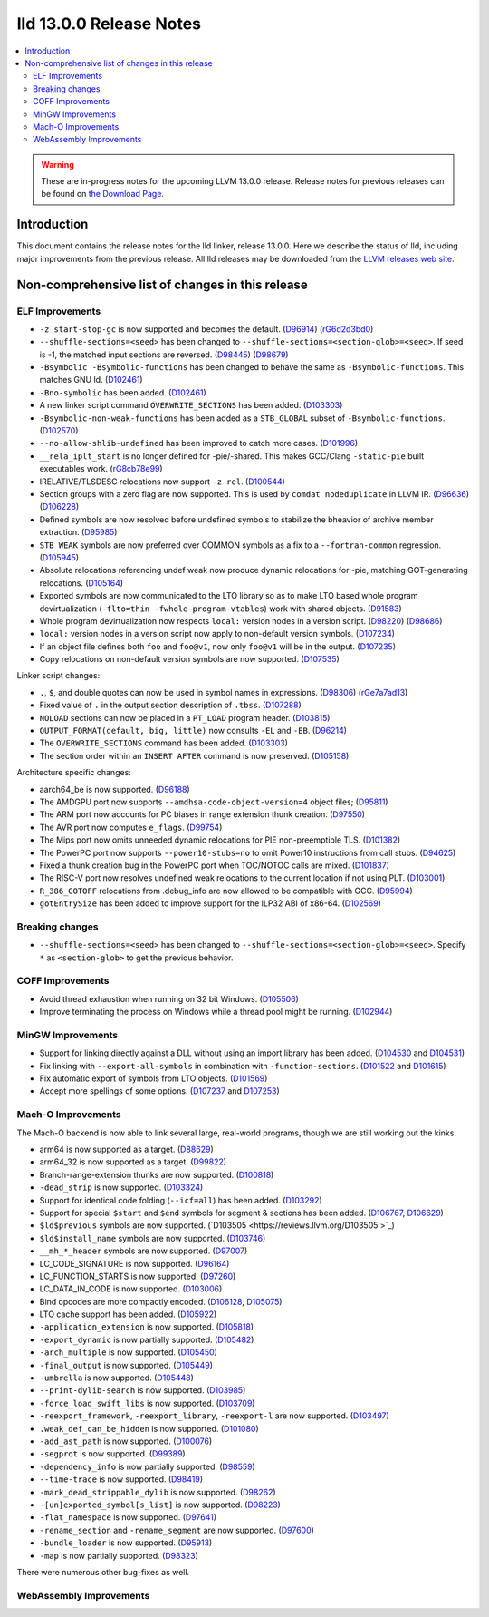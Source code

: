========================
lld 13.0.0 Release Notes
========================

.. contents::
    :local:

.. warning::
   These are in-progress notes for the upcoming LLVM 13.0.0 release.
   Release notes for previous releases can be found on
   `the Download Page <https://releases.llvm.org/download.html>`_.

Introduction
============

This document contains the release notes for the lld linker, release 13.0.0.
Here we describe the status of lld, including major improvements
from the previous release. All lld releases may be downloaded
from the `LLVM releases web site <https://llvm.org/releases/>`_.

Non-comprehensive list of changes in this release
=================================================

ELF Improvements
----------------

* ``-z start-stop-gc`` is now supported and becomes the default.
  (`D96914 <https://reviews.llvm.org/D96914>`_)
  (`rG6d2d3bd0 <https://reviews.llvm.org/rG6d2d3bd0a61f5fc7fd9f61f48bc30e9ca77cc619>`_)
* ``--shuffle-sections=<seed>`` has been changed to ``--shuffle-sections=<section-glob>=<seed>``.
  If seed is -1, the matched input sections are reversed.
  (`D98445 <https://reviews.llvm.org/D98445>`_)
  (`D98679 <https://reviews.llvm.org/D98679>`_)
* ``-Bsymbolic -Bsymbolic-functions`` has been changed to behave the same as ``-Bsymbolic-functions``. This matches GNU ld.
  (`D102461 <https://reviews.llvm.org/D102461>`_)
* ``-Bno-symbolic`` has been added.
  (`D102461 <https://reviews.llvm.org/D102461>`_)
* A new linker script command ``OVERWRITE_SECTIONS`` has been added.
  (`D103303 <https://reviews.llvm.org/D103303>`_)
* ``-Bsymbolic-non-weak-functions`` has been added as a ``STB_GLOBAL`` subset of ``-Bsymbolic-functions``.
  (`D102570 <https://reviews.llvm.org/D102570>`_)
* ``--no-allow-shlib-undefined`` has been improved to catch more cases.
  (`D101996 <https://reviews.llvm.org/D101996>`_)
* ``__rela_iplt_start`` is no longer defined for -pie/-shared.
  This makes GCC/Clang ``-static-pie`` built executables work.
  (`rG8cb78e99 <https://reviews.llvm.org/rf8cb78e99aae9aa3f89f7bfe667db2c5b767f21f>`_)
* IRELATIVE/TLSDESC relocations now support ``-z rel``.
  (`D100544 <https://reviews.llvm.org/D100544>`_)
* Section groups with a zero flag are now supported.
  This is used by ``comdat nodeduplicate`` in LLVM IR.
  (`D96636 <https://reviews.llvm.org/D96636>`_)
  (`D106228 <https://reviews.llvm.org/D106228>`_)
* Defined symbols are now resolved before undefined symbols to stabilize the bheavior of archive member extraction.
  (`D95985 <https://reviews.llvm.org/D95985>`_)
* ``STB_WEAK`` symbols are now preferred over COMMON symbols as a fix to a ``--fortran-common`` regression.
  (`D105945 <https://reviews.llvm.org/D105945>`_)
* Absolute relocations referencing undef weak now produce dynamic relocations for -pie, matching GOT-generating relocations.
  (`D105164 <https://reviews.llvm.org/D105164>`_)
* Exported symbols are now communicated to the LTO library so as to make LTO
  based whole program devirtualization (``-flto=thin -fwhole-program-vtables``)
  work with shared objects.
  (`D91583 <https://reviews.llvm.org/D91583>`_)
* Whole program devirtualization now respects ``local:`` version nodes in a version script.
  (`D98220 <https://reviews.llvm.org/D98220>`_)
  (`D98686 <https://reviews.llvm.org/D98686>`_)
* ``local:`` version nodes in a version script now apply to non-default version symbols.
  (`D107234 <https://reviews.llvm.org/D107234>`_)
* If an object file defines both ``foo`` and ``foo@v1``, now only ``foo@v1`` will be in the output.
  (`D107235 <https://reviews.llvm.org/D107235>`_)
* Copy relocations on non-default version symbols are now supported.
  (`D107535 <https://reviews.llvm.org/D107535>`_)

Linker script changes:

* ``.``, ``$``, and double quotes can now be used in symbol names in expressions.
  (`D98306 <https://reviews.llvm.org/D98306>`_)
  (`rGe7a7ad13 <https://reviews.llvm.org/rGe7a7ad134fe182aad190cb3ebc441164470e92f5>`_)
* Fixed value of ``.`` in the output section description of ``.tbss``.
  (`D107288 <https://reviews.llvm.org/D107288>`_)
* ``NOLOAD`` sections can now be placed in a ``PT_LOAD`` program header.
  (`D103815 <https://reviews.llvm.org/D103815>`_)
* ``OUTPUT_FORMAT(default, big, little)`` now consults ``-EL`` and ``-EB``.
  (`D96214 <https://reviews.llvm.org/D96214>`_)
* The ``OVERWRITE_SECTIONS`` command has been added.
  (`D103303 <https://reviews.llvm.org/D103303>`_)
* The section order within an ``INSERT AFTER`` command is now preserved.
  (`D105158 <https://reviews.llvm.org/D105158>`_)

Architecture specific changes:

* aarch64_be is now supported.
  (`D96188 <https://reviews.llvm.org/D96188>`_)
* The AMDGPU port now supports ``--amdhsa-code-object-version=4`` object files;
  (`D95811 <https://reviews.llvm.org/D95811>`_)
* The ARM port now accounts for PC biases in range extension thunk creation.
  (`D97550 <https://reviews.llvm.org/D97550>`_)
* The AVR port now computes ``e_flags``.
  (`D99754 <https://reviews.llvm.org/D99754>`_)
* The Mips port now omits unneeded dynamic relocations for PIE non-preemptible TLS.
  (`D101382 <https://reviews.llvm.org/D101382>`_)
* The PowerPC port now supports ``--power10-stubs=no`` to omit Power10 instructions from call stubs.
  (`D94625 <https://reviews.llvm.org/D94625>`_)
* Fixed a thunk creation bug in the PowerPC port when TOC/NOTOC calls are mixed.
  (`D101837 <https://reviews.llvm.org/D101837>`_)
* The RISC-V port now resolves undefined weak relocations to the current location if not using PLT.
  (`D103001 <https://reviews.llvm.org/D103001>`_)
* ``R_386_GOTOFF`` relocations from .debug_info are now allowed to be compatible with GCC.
  (`D95994 <https://reviews.llvm.org/D95994>`_)
* ``gotEntrySize`` has been added to improve support for the ILP32 ABI of x86-64.
  (`D102569 <https://reviews.llvm.org/D102569>`_)

Breaking changes
----------------

* ``--shuffle-sections=<seed>`` has been changed to ``--shuffle-sections=<section-glob>=<seed>``.
  Specify ``*`` as ``<section-glob>`` to get the previous behavior.

COFF Improvements
-----------------

* Avoid thread exhaustion when running on 32 bit Windows.
  (`D105506 <https://reviews.llvm.org/D105506>`_)

* Improve terminating the process on Windows while a thread pool might be
  running. (`D102944 <https://reviews.llvm.org/D102944>`_)

MinGW Improvements
------------------

* Support for linking directly against a DLL without using an import library
  has been added. (`D104530 <https://reviews.llvm.org/D104530>`_ and
  `D104531 <https://reviews.llvm.org/D104531>`_)

* Fix linking with ``--export-all-symbols`` in combination with
  ``-function-sections``. (`D101522 <https://reviews.llvm.org/D101522>`_ and
  `D101615 <https://reviews.llvm.org/D101615>`_)

* Fix automatic export of symbols from LTO objects.
  (`D101569 <https://reviews.llvm.org/D101569>`_)

* Accept more spellings of some options.
  (`D107237 <https://reviews.llvm.org/D107237>`_ and
  `D107253 <https://reviews.llvm.org/D107253>`_)

Mach-O Improvements
-------------------

The Mach-O backend is now able to link several large, real-world programs,
though we are still working out the kinks.

* arm64 is now supported as a target. (`D88629 <https://reviews.llvm.org/D88629>`_)
* arm64_32 is now supported as a target. (`D99822 <https://reviews.llvm.org/D99822>`_)
* Branch-range-extension thunks are now supported. (`D100818 <https://reviews.llvm.org/D100818>`_)
* ``-dead_strip`` is now supported. (`D103324 <https://reviews.llvm.org/D103324>`_)
* Support for identical code folding (``--icf=all``) has been added.
  (`D103292 <https://reviews.llvm.org/D103292>`_)
* Support for special ``$start`` and ``$end`` symbols for segment & sections has been
  added. (`D106767 <https://reviews.llvm.org/D106767>`_, `D106629 <https://reviews.llvm.org/D106629>`_)
* ``$ld$previous`` symbols are now supported. (`D103505 <https://reviews.llvm.org/D103505 >`_)
* ``$ld$install_name`` symbols are now supported. (`D103746 <https://reviews.llvm.org/D103746>`_)
* ``__mh_*_header`` symbols are now supported. (`D97007 <https://reviews.llvm.org/D97007>`_)
* LC_CODE_SIGNATURE is now supported. (`D96164 <https://reviews.llvm.org/D96164>`_)
* LC_FUNCTION_STARTS is now supported. (`D97260 <https://reviews.llvm.org/D97260>`_)
* LC_DATA_IN_CODE is now supported. (`D103006 <https://reviews.llvm.org/D103006>`_)
* Bind opcodes are more compactly encoded. (`D106128 <https://reviews.llvm.org/D106128>`_,
  `D105075 <https://reviews.llvm.org/D105075>`_)
* LTO cache support has been added. (`D105922 <https://reviews.llvm.org/D105922>`_)
* ``-application_extension`` is now supported. (`D105818 <https://reviews.llvm.org/D105818>`_)
* ``-export_dynamic`` is now partially supported. (`D105482 <https://reviews.llvm.org/D105482>`_)
* ``-arch_multiple`` is now supported. (`D105450 <https://reviews.llvm.org/D105450>`_)
* ``-final_output`` is now supported. (`D105449 <https://reviews.llvm.org/D105449>`_)
* ``-umbrella`` is now supported. (`D105448 <https://reviews.llvm.org/D105448>`_)
* ``--print-dylib-search`` is now supported. (`D103985 <https://reviews.llvm.org/D103985>`_)
* ``-force_load_swift_libs`` is now supported. (`D103709 <https://reviews.llvm.org/D103709>`_)
* ``-reexport_framework``, ``-reexport_library``, ``-reexport-l`` are now supported.
  (`D103497 <https://reviews.llvm.org/D103497>`_)
* ``.weak_def_can_be_hidden`` is now supported. (`D101080 <https://reviews.llvm.org/D101080>`_)
* ``-add_ast_path`` is now supported. (`D100076 <https://reviews.llvm.org/D100076>`_)
* ``-segprot`` is now supported.  (`D99389 <https://reviews.llvm.org/D99389>`_)
* ``-dependency_info`` is now partially supported. (`D98559 <https://reviews.llvm.org/D98559>`_)
* ``--time-trace`` is now supported. (`D98419 <https://reviews.llvm.org/D98419>`_)
* ``-mark_dead_strippable_dylib`` is now supported. (`D98262 <https://reviews.llvm.org/D98262>`_)
* ``-[un]exported_symbol[s_list]`` is now supported. (`D98223 <https://reviews.llvm.org/D98223>`_)
* ``-flat_namespace`` is now supported. (`D97641 <https://reviews.llvm.org/D97641>`_)
* ``-rename_section`` and ``-rename_segment`` are now supported. (`D97600 <https://reviews.llvm.org/D97600>`_)
* ``-bundle_loader`` is now supported. (`D95913 <https://reviews.llvm.org/D95913>`_)
* ``-map`` is now partially supported. (`D98323 <https://reviews.llvm.org/D98323>`_)

There were numerous other bug-fixes as well.

WebAssembly Improvements
------------------------

